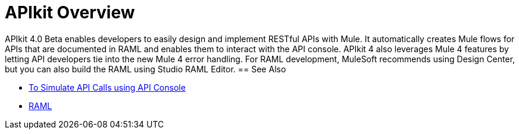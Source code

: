= APIkit Overview

APIkit 4.0 Beta enables developers to easily design and implement RESTful APIs with Mule. It automatically creates Mule flows for APIs that are documented in RAML and enables them to interact with the API console. APIkit 4 also leverages Mule 4 features by letting API developers tie into the new Mule 4 error handling. For RAML development, MuleSoft recommends using Design Center, but you can also build the RAML using Studio RAML Editor.
== See Also

* link:/apikit/apikit-simulate[To Simulate API Calls using API Console]
* https://raml.org/[RAML]



